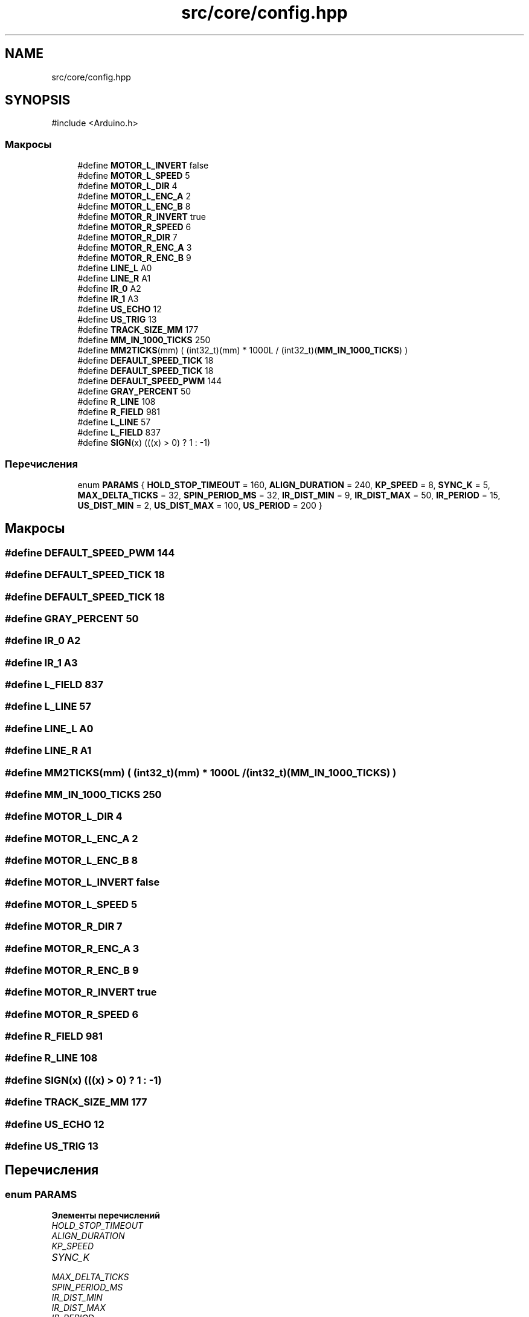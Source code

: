 .TH "src/core/config.hpp" 3 "MoshLib" \" -*- nroff -*-
.ad l
.nh
.SH NAME
src/core/config.hpp
.SH SYNOPSIS
.br
.PP
\fR#include <Arduino\&.h>\fP
.br

.SS "Макросы"

.in +1c
.ti -1c
.RI "#define \fBMOTOR_L_INVERT\fP   false"
.br
.ti -1c
.RI "#define \fBMOTOR_L_SPEED\fP   5"
.br
.ti -1c
.RI "#define \fBMOTOR_L_DIR\fP   4"
.br
.ti -1c
.RI "#define \fBMOTOR_L_ENC_A\fP   2"
.br
.ti -1c
.RI "#define \fBMOTOR_L_ENC_B\fP   8"
.br
.ti -1c
.RI "#define \fBMOTOR_R_INVERT\fP   true"
.br
.ti -1c
.RI "#define \fBMOTOR_R_SPEED\fP   6"
.br
.ti -1c
.RI "#define \fBMOTOR_R_DIR\fP   7"
.br
.ti -1c
.RI "#define \fBMOTOR_R_ENC_A\fP   3"
.br
.ti -1c
.RI "#define \fBMOTOR_R_ENC_B\fP   9"
.br
.ti -1c
.RI "#define \fBLINE_L\fP   A0"
.br
.ti -1c
.RI "#define \fBLINE_R\fP   A1"
.br
.ti -1c
.RI "#define \fBIR_0\fP   A2"
.br
.ti -1c
.RI "#define \fBIR_1\fP   A3"
.br
.ti -1c
.RI "#define \fBUS_ECHO\fP   12"
.br
.ti -1c
.RI "#define \fBUS_TRIG\fP   13"
.br
.ti -1c
.RI "#define \fBTRACK_SIZE_MM\fP   177"
.br
.ti -1c
.RI "#define \fBMM_IN_1000_TICKS\fP   250"
.br
.ti -1c
.RI "#define \fBMM2TICKS\fP(mm)   ( (int32_t)(mm) * 1000L / (int32_t)(\fBMM_IN_1000_TICKS\fP) )"
.br
.ti -1c
.RI "#define \fBDEFAULT_SPEED_TICK\fP   18"
.br
.ti -1c
.RI "#define \fBDEFAULT_SPEED_TICK\fP   18"
.br
.ti -1c
.RI "#define \fBDEFAULT_SPEED_PWM\fP   144"
.br
.ti -1c
.RI "#define \fBGRAY_PERCENT\fP   50"
.br
.ti -1c
.RI "#define \fBR_LINE\fP   108"
.br
.ti -1c
.RI "#define \fBR_FIELD\fP   981"
.br
.ti -1c
.RI "#define \fBL_LINE\fP   57"
.br
.ti -1c
.RI "#define \fBL_FIELD\fP   837"
.br
.ti -1c
.RI "#define \fBSIGN\fP(x)   (((x) > 0) ? 1 : \-1)"
.br
.in -1c
.SS "Перечисления"

.in +1c
.ti -1c
.RI "enum \fBPARAMS\fP { \fBHOLD_STOP_TIMEOUT\fP = 160, \fBALIGN_DURATION\fP = 240, \fBKP_SPEED\fP = 8, \fBSYNC_K\fP = 5, \fBMAX_DELTA_TICKS\fP = 32, \fBSPIN_PERIOD_MS\fP = 32, \fBIR_DIST_MIN\fP = 9, \fBIR_DIST_MAX\fP = 50, \fBIR_PERIOD\fP = 15, \fBUS_DIST_MIN\fP = 2, \fBUS_DIST_MAX\fP = 100, \fBUS_PERIOD\fP = 200 }"
.br
.in -1c
.SH "Макросы"
.PP 
.SS "#define DEFAULT_SPEED_PWM   144"

.SS "#define DEFAULT_SPEED_TICK   18"

.SS "#define DEFAULT_SPEED_TICK   18"

.SS "#define GRAY_PERCENT   50"

.SS "#define IR_0   A2"

.SS "#define IR_1   A3"

.SS "#define L_FIELD   837"

.SS "#define L_LINE   57"

.SS "#define LINE_L   A0"

.SS "#define LINE_R   A1"

.SS "#define MM2TICKS(mm)   ( (int32_t)(mm) * 1000L / (int32_t)(\fBMM_IN_1000_TICKS\fP) )"

.SS "#define MM_IN_1000_TICKS   250"

.SS "#define MOTOR_L_DIR   4"

.SS "#define MOTOR_L_ENC_A   2"

.SS "#define MOTOR_L_ENC_B   8"

.SS "#define MOTOR_L_INVERT   false"

.SS "#define MOTOR_L_SPEED   5"

.SS "#define MOTOR_R_DIR   7"

.SS "#define MOTOR_R_ENC_A   3"

.SS "#define MOTOR_R_ENC_B   9"

.SS "#define MOTOR_R_INVERT   true"

.SS "#define MOTOR_R_SPEED   6"

.SS "#define R_FIELD   981"

.SS "#define R_LINE   108"

.SS "#define SIGN(x)   (((x) > 0) ? 1 : \-1)"

.SS "#define TRACK_SIZE_MM   177"

.SS "#define US_ECHO   12"

.SS "#define US_TRIG   13"

.SH "Перечисления"
.PP 
.SS "enum \fBPARAMS\fP"

.PP
\fBЭлементы перечислений\fP
.in +1c
.TP
\fB\fIHOLD_STOP_TIMEOUT \fP\fP
.TP
\fB\fIALIGN_DURATION \fP\fP
.TP
\fB\fIKP_SPEED \fP\fP
.TP
\fB\fISYNC_K \fP\fP
.TP
\fB\fIMAX_DELTA_TICKS \fP\fP
.TP
\fB\fISPIN_PERIOD_MS \fP\fP
.TP
\fB\fIIR_DIST_MIN \fP\fP
.TP
\fB\fIIR_DIST_MAX \fP\fP
.TP
\fB\fIIR_PERIOD \fP\fP
.TP
\fB\fIUS_DIST_MIN \fP\fP
.TP
\fB\fIUS_DIST_MAX \fP\fP
.TP
\fB\fIUS_PERIOD \fP\fP
.PP
.nf
103             {
104     HOLD_STOP_TIMEOUT = 160, // время остановки удержанием позиции
105     ALIGN_DURATION = 240, // время для выравнивания по линии
106 
107     KP_SPEED = 8, // KP смещение (скорость)
108     SYNC_K = 5, // коэф\&. синх\&. движения 
109     MAX_DELTA_TICKS = 32, // максимальная d_tick при повороте
110     SPIN_PERIOD_MS = 32, // период смены целевого положения мотора по d_tick
111 
112     IR_DIST_MIN = 9,
113     IR_DIST_MAX = 50,
114     IR_PERIOD = 15,
115 
116     US_DIST_MIN = 2,
117     US_DIST_MAX = 100,
118     US_PERIOD = 200,
119 };
.fi
.SH "Автор"
.PP 
Автоматически создано Doxygen для MoshLib из исходного текста\&.
